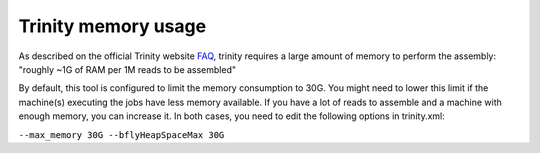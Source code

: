 Trinity memory usage
====================

As described on the official Trinity website
`FAQ <http://trinityrnaseq.sourceforge.net/trinity_faq.html#ques_comp_resources_required>`_,
trinity requires a large amount of memory to perform the assembly: "roughly
~1G of RAM per 1M reads to be assembled"

By default, this tool is configured to limit the memory consumption to 30G.
You might need to lower this limit if the machine(s) executing the jobs have less memory available.
If you have a lot of reads to assemble and a machine with enough memory, you can increase it.
In both cases, you need to edit the following options in trinity.xml:

``--max_memory 30G --bflyHeapSpaceMax 30G``
